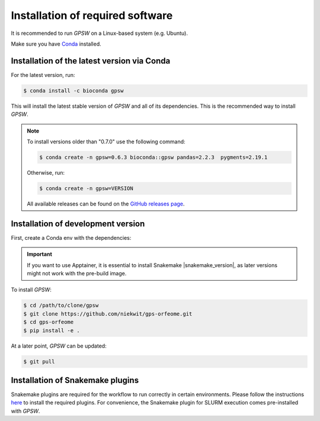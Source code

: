Installation of required software
================================================================================

It is recommended to run `GPSW` on a Linux-based system (e.g. Ubuntu).

Make sure you have `Conda <https://docs.conda.io/projects/conda/en/latest/index.html>`_ installed.

Installation of the latest version via Conda
--------------------------------------------------------------------------------

For the latest version, run:

.. code-block:: shell

   $ conda install -c bioconda gpsw

This will install the latest stable version of `GPSW` and all of its dependencies. This is the recommended way to install `GPSW`.

.. note::
   To install versions older than "0.7.0" use the following command:

   .. code-block:: shell

      $ conda create -n gpsw=0.6.3 bioconda::gpsw pandas=2.2.3  pygments=2.19.1

   Otherwise, run:

   .. code-block:: shell

      $ conda create -n gpsw=VERSION

   All available releases can be found on the `GitHub releases page <https://github.com/niekwit/gps-orfeome/releases>`_.


Installation of development version
--------------------------------------------------------------------------------

First, create a Conda env with the dependencies:

.. code-block:: shell
   :substitutions:

   $ conda create -n gpsw snakemake=|snakemake_version| apptainer=1.4.0 pandas=2.2.3 pygments=2.19.1

.. important::
   If you want to use Apptainer, it is essential to install Snakemake |snakemake_version|, as later versions might not work with the pre-build image.

To install `GPSW`:

.. code-block:: shell

   $ cd /path/to/clone/gpsw
   $ git clone https://github.com/niekwit/gps-orfeome.git
   $ cd gps-orfeome
   $ pip install -e .

At a later point, `GPSW` can be updated:

.. code-block:: shell

   $ git pull

Installation of Snakemake plugins
--------------------------------------------------------------------------------

Snakemake plugins are required for the workflow to run correctly in certain environments. Please follow the instructions `here <https://snakemake.github.io/snakemake-plugin-catalog/index.html>`_ to install the required plugins. For convenience, the Snakemake plugin for SLURM execution comes pre-installed with `GPSW`.